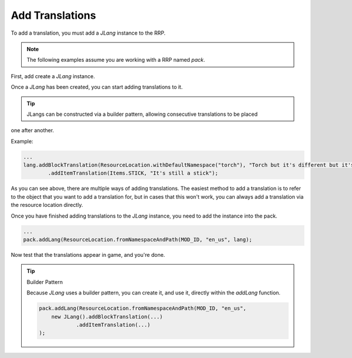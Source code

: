 ================
Add Translations
================

To add a translation, you must add a *JLang* instance to the RRP.

.. note:: The following examples assume you are working with a RRP named *pack*.

First, add create a *JLang* instance.

.. code-block:: java
    JLang lang = new JLang();

Once a *JLang* has been created, you can start adding translations to it.

.. tip:: JLangs can be constructed via a builder pattern, allowing consecutive translations to be placed
one after another.

Example:

.. code-block:: java

    ...
    lang.addBlockTranslation(ResourceLocation.withDefaultNamespace("torch"), "Torch but it's different but it's not so it's the same.)
            .addItemTranslation(Items.STICK, "It's still a stick");

As you can see above, there are multiple ways of adding translations. The easiest method to add a
translation is to refer to the object that you want to add a translation for, but in cases that this
won't work, you can always add a translation via the resource location directly.

Once you have finished adding translations to the *JLang* instance, you need to add the instance
into the pack.

.. code-block:: java

    ...
    pack.addLang(ResourceLocation.fromNamespaceAndPath(MOD_ID, "en_us", lang);

Now test that the translations appear in game, and you're done.

.. tip:: Builder Pattern

    Because *JLang* uses a builder pattern, you can create it, and use it, directly within the
    *addLang* function.

    .. code-block:: java

        pack.addLang(ResourceLocation.fromNamespaceAndPath(MOD_ID, "en_us",
            new JLang().addBlockTranslation(...)
                    .addItemTranslation(...)
        );
